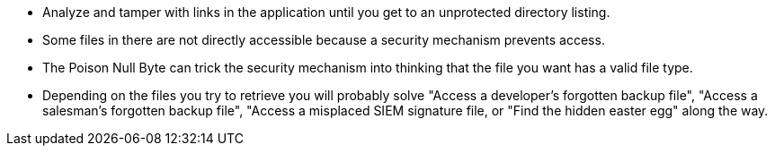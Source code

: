 * Analyze and tamper with links in the application until you get to an unprotected directory listing.
* Some files in there are not directly accessible because a security mechanism prevents access.
* The Poison Null Byte can trick the security mechanism into thinking that the file you want has a valid file type.
* Depending on the files you try to retrieve you will probably solve "Access a developer’s forgotten backup file", "Access a salesman’s forgotten backup file", "Access a misplaced SIEM signature file, or "Find the hidden easter egg" along the way.
